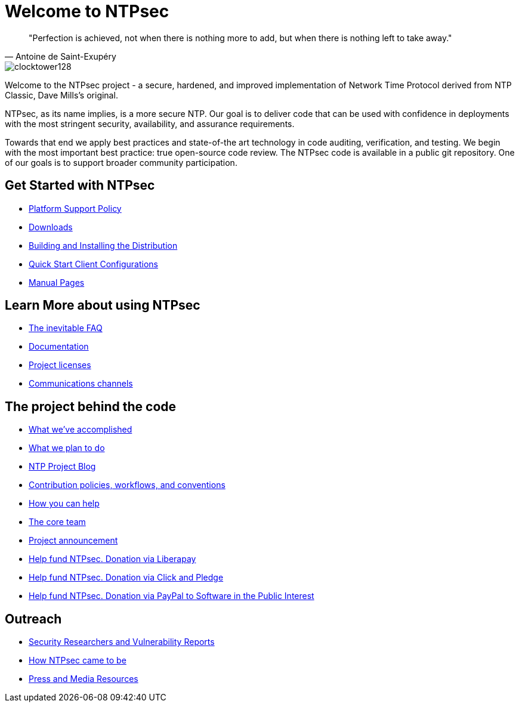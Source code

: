 = Welcome to NTPsec =

[quote, Antoine de Saint-Exup&eacute;ry]
"Perfection is achieved, not when there is nothing more to add, but
when there is nothing left to take away."

image::clocktower128.png[align="center"]

Welcome to the NTPsec project - a secure, hardened, and improved
implementation of Network Time Protocol derived from NTP Classic, Dave
Mills's original.

NTPsec, as its name implies, is a more secure NTP.  Our goal is to
deliver code that can be used with confidence in deployments with the
most stringent security, availability, and assurance requirements.

Towards that end we apply best practices and state-of-the art
technology in code auditing, verification, and testing. We begin with
the most important best practice: true open-source code review.  The
NTPsec code is available in a public git repository. One of our goals
is to support broader community participation.

== Get Started with NTPsec ==

* link:supported-platforms.html[Platform Support Policy]
* link:downloads.html[Downloads]
* link:https://docs.ntpsec.org/latest/build.html[Building and Installing the
Distribution]
* link:https://docs.ntpsec.org/latest/quick.html[Quick Start Client
Configurations]
* link:https://docs.ntpsec.org/latest/#man[Manual Pages]

== Learn More about using NTPsec ==

* link:FAQ.html[The inevitable FAQ]
* link:documentation.html[Documentation]
* link:license.html[Project licenses]
* link:channels.html[Communications channels]

== The project behind the code ==

* link:accomplishments.html[What we've accomplished]
* link:plans.html[What we plan to do]
* link:https://blog.ntpsec.org/[NTP Project Blog]
* link:contributor.html[Contribution policies, workflows, and conventions]
* link:getting-involved.html[How you can help]
* link:core-team.html[The core team]
* link:announcement.html[Project announcement]
* link:https://liberapay.com/NTPsec/donate[Help fund NTPsec.  Donation via Liberapay]
* link:https://co.clickandpledge.com/?wid=126142[Help fund NTPsec. Donation via Click and Pledge]
* link:https://www.spi-inc.org/projects/ntpsec[Help fund NTPsec. Donation via PayPal to Software in the Public Interest]

== Outreach ==
* link:security.html[Security Researchers and Vulnerability Reports]
* link:history.html[How NTPsec came to be]
* link:press.html[Press and Media Resources]


// image:https://bestpractices.coreinfrastructure.org/projects/79/badge[CII Best Practices]

//end
